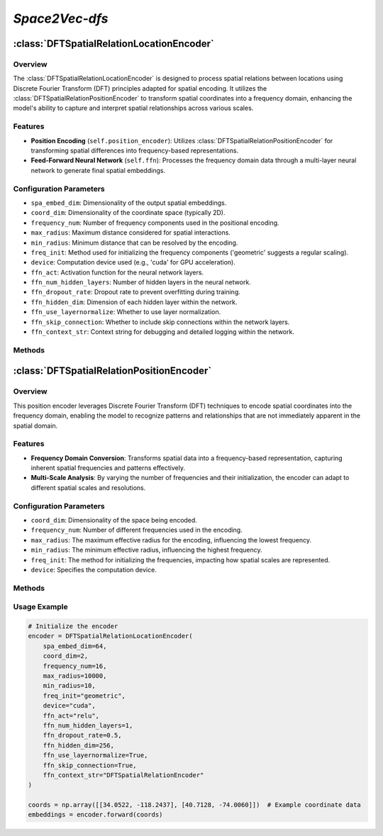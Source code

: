 *Space2Vec-dfs*
++++++++++++++++++++++++++++++

:class:`DFTSpatialRelationLocationEncoder`
==========================================

Overview
--------

The :class:`DFTSpatialRelationLocationEncoder` is designed to process spatial relations between locations using Discrete Fourier Transform (DFT) principles adapted for spatial encoding. It utilizes the :class:`DFTSpatialRelationPositionEncoder` to transform spatial coordinates into a frequency domain, enhancing the model's ability to capture and interpret spatial relationships across various scales.

Features
--------

- **Position Encoding** (``self.position_encoder``): Utilizes :class:`DFTSpatialRelationPositionEncoder` for transforming spatial differences into frequency-based representations.
- **Feed-Forward Neural Network** (``self.ffn``): Processes the frequency domain data through a multi-layer neural network to generate final spatial embeddings.

Configuration Parameters
------------------------

- ``spa_embed_dim``: Dimensionality of the output spatial embeddings.
- ``coord_dim``: Dimensionality of the coordinate space (typically 2D).
- ``frequency_num``: Number of frequency components used in the positional encoding.
- ``max_radius``: Maximum distance considered for spatial interactions.
- ``min_radius``: Minimum distance that can be resolved by the encoding.
- ``freq_init``: Method used for initializing the frequency components ('geometric' suggests a regular scaling).
- ``device``: Computation device used (e.g., 'cuda' for GPU acceleration).
- ``ffn_act``: Activation function for the neural network layers.
- ``ffn_num_hidden_layers``: Number of hidden layers in the neural network.
- ``ffn_dropout_rate``: Dropout rate to prevent overfitting during training.
- ``ffn_hidden_dim``: Dimension of each hidden layer within the network.
- ``ffn_use_layernormalize``: Whether to use layer normalization.
- ``ffn_skip_connection``: Whether to include skip connections within the network layers.
- ``ffn_context_str``: Context string for debugging and detailed logging within the network.

Methods
--------

.. method:: forward(coords) :no-index:

    - **Purpose**: Processes input coordinates through the encoder to produce spatial embeddings.
    - **Parameters**:
    - ``coords`` (List or np.ndarray): Coordinates to process, formatted as ``(batch_size, num_context_pt, coord_dim)``.
    - **Returns**:
    - ``sprenc`` (Tensor): The final spatial relation embeddings, shaped ``(batch_size, num_context_pt, spa_embed_dim)``.

:class:`DFTSpatialRelationPositionEncoder`
==========================================

Overview
--------

This position encoder leverages Discrete Fourier Transform (DFT) techniques to encode spatial coordinates into the frequency domain, enabling the model to recognize patterns and relationships that are not immediately apparent in the spatial domain.

.. image:: ../images/dfs.png
    :width: 80%
    :align: center
    :alt: dfs-transformation

Features
--------

- **Frequency Domain Conversion**: Transforms spatial data into a frequency-based representation, capturing inherent spatial frequencies and patterns effectively.
- **Multi-Scale Analysis**: By varying the number of frequencies and their initialization, the encoder can adapt to different spatial scales and resolutions.

Configuration Parameters
------------------------

- ``coord_dim``: Dimensionality of the space being encoded.
- ``frequency_num``: Number of different frequencies used in the encoding.
- ``max_radius``: The maximum effective radius for the encoding, influencing the lowest frequency.
- ``min_radius``: The minimum effective radius, influencing the highest frequency.
- ``freq_init``: The method for initializing the frequencies, impacting how spatial scales are represented.
- ``device``: Specifies the computation device.

Methods
--------

.. method:: cal_elementwise_angle(coord, cur_freq)

    - **Description**: Calculates the angle for each frequency based on the spatial coordinate.
    - **Parameters**:
    - ``coord``: Spatial difference, either deltaX or deltaY.
    - ``cur_freq``: Current frequency index.
    - **Returns**:
    - Computed angle for the transformation.

.. method:: cal_coord_embed(coords_tuple)
    - **Description**: Encodes a set of coordinates into their frequency domain representations.
    - **Parameters**:
        - ``coords_tuple``: A tuple of spatial differences.
    - **Returns**:
        - High-dimensional vector representing the frequency domain embeddings.

.. method:: make_output_embeds(coords) :no-index:
    - **Description**: Converts input spatial data into a comprehensive set of frequency domain features.
    - **Parameters**:
        - ``coords``: Spatial coordinates to encode.
    - **Returns**:
        - High-dimensional embeddings that represent the input data in the frequency domain.

Usage Example
-------------

.. code-block:: python

    # Initialize the encoder
    encoder = DFTSpatialRelationLocationEncoder(
        spa_embed_dim=64,
        coord_dim=2,
        frequency_num=16,
        max_radius=10000,
        min_radius=10,
        freq_init="geometric",
        device="cuda",
        ffn_act="relu",
        ffn_num_hidden_layers=1,
        ffn_dropout_rate=0.5,
        ffn_hidden_dim=256,
        ffn_use_layernormalize=True,
        ffn_skip_connection=True,
        ffn_context_str="DFTSpatialRelationEncoder"
    )

    coords = np.array([[34.0522, -118.2437], [40.7128, -74.0060]])  # Example coordinate data
    embeddings = encoder.forward(coords)